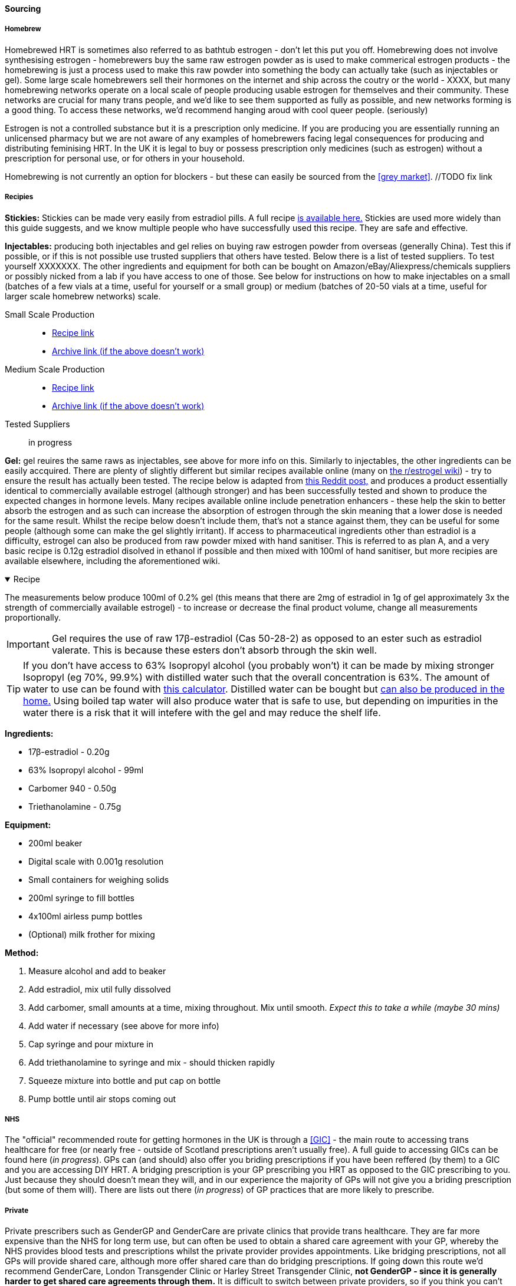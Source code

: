 ==== Sourcing

===== Homebrew

Homebrewed HRT is sometimes also referred to as bathtub estrogen - don't let this put you off. Homebrewing does not involve synthesising estrogen - homebrewers buy the same raw estrogen powder as is used to make commerical estrogen products - the homebrewing is just a process used to make this raw powder into something the body can actually take (such as injectables or gel). Some large scale homebrewers sell their hormones on the internet and ship across the coutry or the world - XXXX, but many homebrewing networks operate on a local scale of people producing usable estrogen for themselves and their community. These networks are crucial for many trans people, and we'd like to see them supported as fully as possible, and new networks forming is a good thing. To access these networks, we'd recommend hanging aroud with cool queer people. (seriously)

Estrogen is not a controlled substance but it is a prescription only medicine. If you are producing you are essentially running an unlicensed pharmacy but we are not aware of any examples of homebrewers facing legal consequences for producing and distributing feminising HRT. In the UK it is legal to buy or possess prescription only medicines (such as estrogen) without a prescription for personal use, or for others in your household. 

Homebrewing is not currently an option for blockers - but these can easily be sourced from the <<grey market>>. //TODO fix link

//TODO add examples of homebrewers

===== Recipies

*Stickies:* Stickies can be made very easily from estradiol pills. A full recipe https://stickies.neocities.org/stickies[is available here.] Stickies are used more widely than this guide suggests, and we know multiple people who have successfully used this recipe. They are safe and effective.

*Injectables:* producing both injectables and gel relies on buying raw estrogen powder from overseas (generally China). Test this if possible, or if this is not possible use trusted suppliers that others have tested. Below there is a list of tested suppliers. To test yourself XXXXXXX. The other ingredients and equipment for both can be bought on Amazon/eBay/Aliexpress/chemicals suppliers or possibly nicked from a lab if you have access to one of those. See below for instructions on how to make injectables on a small (batches of a few vials at a time, useful for yourself or a small group) or medium (batches of 20-50 vials at a time, useful for larger scale homebrew networks) scale.
//TODO explain how to test - both rough home tests and where to get commercial testing

Small Scale Production::
    * https://manufacturedbytyger.com/Tyger_Small_Guide.pdf[Recipe link]
    * https://web.archive.org/web/20230812121345/https://manufacturedbytyger.com/Tyger_Small_Guide.pdf[Archive link (if the above doesn't work)]
Medium Scale Production::
    * https://manufacturedbytyger.com/Tyger_Medium_Guide.pdf[Recipe link]
    * https://web.archive.org/web/20230812121350/https://manufacturedbytyger.com/Tyger_Medium_Guide.pdf[Archive link (if the above doesn't work)]
Tested Suppliers:: in progress
//TODO fill this in

*Gel:* gel reuires the same raws as injectables, see above for more info on this. Similarly to injectables, the other ingredients can be easily accquired. There are plenty of slightly different but similar recipes available online (many on https://www.reddit.com/r/estrogel/wiki/index/#wiki_d_-_generic_estradiol_gel_from_scratch[the r/estrogel wiki]) - try to ensure the result has actually been tested. The recipe below is adapted from https://www.reddit.com/r/estrogel/comments/zxc49u/estrogel_guide_looking_for_feedback/[this Reddit post,] and produces a product essentially identical to commercially available estrogel (although stronger) and has been successfully tested and shown to produce the expected changes in hormone levels. Many recipes available online include penetration enhancers - these help the skin to better absorb the estrogen and as such can increase the absorption of estrogen through the skin meaning that a lower dose is needed for the same result. Whilst the recipe below doesn't include them, that's not a stance against them, they can be useful for some people (although some can make the gel slightly irritant). If access to pharmaceutical ingredients other than estradiol is a difficulty, estrogel can also be produced from raw powder mixed with hand sanitiser. This is referred to as plan A, and a very basic recipe is 0.12g estradiol disolved in ethanol if possible and then mixed with 100ml of hand sanitiser, but more recipies are available elsewhere, including the aforementioned wiki.

.Recipe
[%collapsible%open]
====
****

The measurements below produce 100ml of 0.2% gel (this means that there are 2mg of estradiol in 1g of gel approximately 3x the strength of commercially available estrogel) - to increase or decrease the final product volume, change all measurements proportionally.

IMPORTANT: Gel requires the use of raw 17β-estradiol (Cas 50-28-2) as opposed to an ester such as estradiol valerate. This is because these esters don't absorb through the skin well.

TIP: If you don't have access to 63% Isopropyl alcohol (you probably won't) it can be made by mixing stronger Isopropyl (eg 70%, 99.9%) with distilled water such that the overall concentration is 63%. The amount of water to use can be found with https://www.omnicalculator.com/food/alcohol-dilution[this calculator]. Distilled water can be bought but https://www.wikihow.com/Make-Distilled-Water[can also be produced in the home.] Using boiled tap water will also produce water that is safe to use, but depending on impurities in the water there is a risk that it will intefere with the gel and may reduce the shelf life.

//TODO explain why we make stronger gel
//TODO explain differnce between grams and ml
//todo explain pump bottles are dead expensive - where cheap/alternatives etc
//todo do calcs for 70% and 99.9%
*Ingredients:*

* 17β-estradiol - 0.20g

* 63% Isopropyl alcohol - 99ml

* Carbomer 940 - 0.50g

* Triethanolamine - 0.75g


*Equipment:*

* 200ml beaker

* Digital scale with 0.001g resolution

* Small containers for weighing solids

* 200ml syringe to fill bottles

* 4x100ml airless pump bottles

* (Optional) milk frother for mixing

*Method:*

. Measure alcohol and add to beaker

. Add estradiol, mix util fully dissolved

. Add carbomer, small amounts at a time, mixing throughout. Mix until smooth. _Expect this to take a while (maybe 30 mins)_

. Add water if necessary (see above for more info)

. Cap syringe and pour mixture in

. Add triethanolamine to syringe and mix - should thicken rapidly

. Squeeze mixture into bottle and put cap on bottle

. Pump bottle until air stops coming out

****
====

===== NHS

//TODO note guidelines about BMI <40

The "official" recommended route for getting hormones in the UK is through a <<GIC>> - the main route to accessing trans healthcare for free (or nearly free - outside of Scotland prescriptions aren't usually free). A full guide to accessing GICs can be found here (_in progress_). GPs can (and should) also offer you briding prescriptions if you have been reffered (by them) to a GIC and you are accessing DIY HRT. A bridging prescription is your GP prescribing you HRT as opposed to the GIC prescribing to you. Just because they should doesn't mean they will, and in our experience the majority of GPs will not give you a briding prescription (but some of them will). There are lists out there (_in progress_) of GP practices that are more likely to prescribe.

//TODO write full thing about accsessing nhs care
//TODO find and link lists

===== Private

Private prescribers such as GenderGP and GenderCare are private clinics that provide trans healthcare. They are far more expensive than the NHS for long term use, but can often be used to obtain a shared care agreement with your GP, whereby the NHS provides blood tests and prescriptions whilst the private provider provides appointments. Like bridging prescriptions, not all GPs will provide shared care, although more offer shared care than do bridging prescriptions. If going down this route we'd recommend GenderCare, London Transgender Clinic or Harley Street Transgender Clinic, *not GenderGP - since it is generally harder to get shared care agreements through them.* It is difficult to switch between private providers, so if you think you can't afford the ongoing fees and private prescriptions, avoid GenderGP. If you can afford this however, GenderGP is less gatekeepy than other providers as they operate on more of an informed consent model so you may get hormones faster and through a slighly kinder process. For a more in depth guide see - _work in progress_

//TODO full guide on private care

===== Grey Market

Grey market drugs are produced in countries with looser pharmaceutical regulations such as India and China and sold over the counter there. These regulations don't make the drugs less safe, just mean that pharmacies can sell them to people without a prescription. When legitimate, they are exactly the same thing you'd get prescribed in the UK - often the only difference is which language the leaflet is written in. There are various online stores which these can be bought from. https://hrt.coffee/[hrt.coffee] maintains a list of trusted suppliers (note that it includes a few homebrewers such as otokonoko) selling estrogen, blockers, SERMs, finasteride and dutasteride.